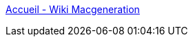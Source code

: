 :jbake-type: post
:jbake-status: published
:jbake-title: Accueil - Wiki Macgeneration
:jbake-tags: software,matériel,documentation,macosx,ibook,wikipedia,_mois_janv.,_année_2006
:jbake-date: 2006-01-11
:jbake-depth: ../
:jbake-uri: shaarli/1136996295000.adoc
:jbake-source: https://nicolas-delsaux.hd.free.fr/Shaarli?searchterm=http%3A%2F%2Fwiki.macgeneration.com%2Findex.php%2FAccueil&searchtags=software+mat%C3%A9riel+documentation+macosx+ibook+wikipedia+_mois_janv.+_ann%C3%A9e_2006
:jbake-style: shaarli

http://wiki.macgeneration.com/index.php/Accueil[Accueil - Wiki Macgeneration]


